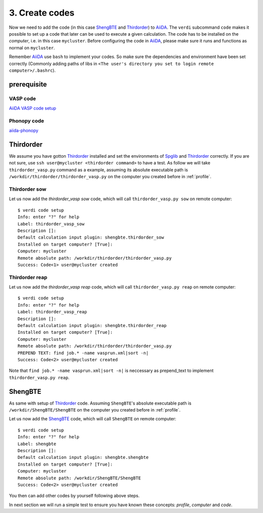 .. _code:

============
3. Create codes
============

Now we need to add the code (in this case `ShengBTE`_ and `Thirdorder`_) to `AiiDA`_.  The
``verdi`` subcommand ``code`` makes it possible to set up a code that later
can be used to execute a given calculation. The code has to be installed on
the `computer`, i.e. in this case ``mycluster``. Before configuring the code
in `AiiDA`_, please make sure it runs and functions as normal on ``mycluster``.

Remember `AiiDA`_ use ``bash`` to implement your codes. So make sure the dependencies and environment have been set correctly (Commonly adding paths of libs in ``<The user's directory you set to login remote computer>/.bashrc``).

prerequisite
++++++++++++

VASP code
---------
`AiiDA VASP code setup`_

Phonopy code
------------
`aiida-phonopy`_

Thirdorder
++++++++++

We assume you have gotton `Thirdorder`_ installed and set the environments of `Spglib`_ and `Thirdorder`_ correctly. If you are not sure, use ``ssh user@mycluster <thirdorder command>`` to have a test. As follow we will take ``thirdorder_vasp.py`` command as a example, assuming its absolute executable path is ``/workdir/thirdorder/thirdorder_vasp.py`` on the computer you created before in :ref:`profile`.

Thirdorder sow
--------------

Let us now add the `thirdorder_vasp sow` code, which will call ``thirdorder_vasp.py sow`` on remote computer::

    $ verdi code setup
    Info: enter "?" for help
    Label: thirdorder_vasp_sow
    Description []:
    Default calculation input plugin: shengbte.thirdorder_sow
    Installed on target computer? [True]:
    Computer: mycluster
    Remote absolute path: /workdir/thirdorder/thirdorder_vasp.py
    Success: Code<1> user@mycluster created

Thirdorder reap
--------------

Let us now add the `thirdorder_vasp reap` code, which will call ``thirdorder_vasp.py reap`` on remote computer::

    $ verdi code setup
    Info: enter "?" for help
    Label: thirdorder_vasp_reap
    Description []:
    Default calculation input plugin: shengbte.thirdorder_reap
    Installed on target computer? [True]:
    Computer: mycluster
    Remote absolute path: /workdir/thirdorder/thirdorder_vasp.py
    PREPEND TEXT: find job.* -name vasprun.xml|sort -n|
    Success: Code<2> user@mycluster created

Note that ``find job.* -name vasprun.xml|sort -n|`` is neccessary as prepend_text to implement ``thirdorder_vasp.py reap``.

ShengBTE
++++++++

As same with setup of `Thirdorder`_ code. Assuming ``ShengBTE``'s absolute executable path is ``/workdir/ShengBTE/ShengBTE`` on the computer you created before in :ref:`profile`.

Let us now add the `ShengBTE`_ code, which will call ``ShengBTE`` on remote computer::

    $ verdi code setup
    Info: enter "?" for help
    Label: shengbte
    Description []:
    Default calculation input plugin: shengbte.shengbte
    Installed on target computer? [True]:
    Computer: mycluster
    Remote absolute path: /workdir/ShengBTE/ShengBTE
    Success: Code<2> user@mycluster created

You then can add other codes by yourself following above steps.

In next section we will run a simple test to ensure you have known these concepts: `profile`, `computer` and `code`.

.. _AiiDA: https://www.aiida.net
.. _ShengBTE: http://www.shengbte.org/
.. _Thirdorder: https://bitbucket.org/sousaw/thirdorder/
.. _Spglib: https://spglib.github.io/spglib/
.. _Aiida VASP code setup: https://aiida-vasp.readthedocs.io/en/latest/getting_started/code.html
.. _aiida-phonopy: https://aiida-phonopy.readthedocs.io/en/latest/install.html